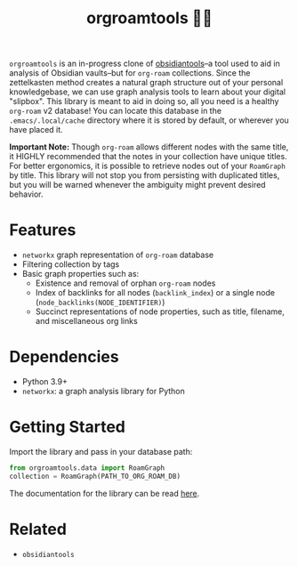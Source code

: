#+title: orgroamtools 📓🔬

[[file:viz/COVER.svg]]

=orgroamtools= is an in-progress clone of [[https://github.com/mfarragher/obsidiantools][obsidiantools]]--a tool used to aid in analysis of Obsidian vaults--but for =org-roam= collections.
Since the zettelkasten method creates a natural graph structure out of your personal knowledgebase, we can use graph analysis tools to learn about your digital "slipbox".
This library is meant to aid in doing so, all you need is a healthy =org-roam= v2 database!
You can locate this database in the =.emacs/.local/cache= directory where it is stored by default, or wherever you have placed it.


*Important Note:* Though =org-roam= allows different nodes with the same title, it HIGHLY recommended that the notes in your collection have unique titles.
For better ergonomics, it is possible to retrieve nodes out of your =RoamGraph= by title.
This library will not stop you from persisting with duplicated titles, but you will be warned whenever the ambiguity might prevent desired behavior.

* Features
- =networkx= graph representation of =org-roam= database
- Filtering collection by tags
- Basic graph properties such as:
  - Existence and removal of orphan =org-roam= nodes
  - Index of backlinks for all nodes (=backlink_index=) or a single node (=node_backlinks(NODE_IDENTIFIER)=)
  - Succinct representations of node properties, such as title, filename, and miscellaneous org links
* Dependencies
- Python 3.9+
- =networkx=: a graph analysis library for Python
* Getting Started
Import the library and pass in your database path:
#+begin_src python
from orgroamtools.data import RoamGraph
collection = RoamGraph(PATH_TO_ORG_ROAM_DB)
#+end_src

The documentation for the library can be read [[https://aatmunbaxi.github.io/orgroamtools][here]].
* Related
- =obsidiantools=

